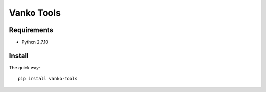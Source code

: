 ===========
Vanko Tools
===========

Requirements
============

* Python 2.7.10

Install
=======

The quick way::

    pip install vanko-tools
